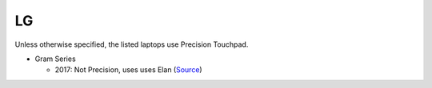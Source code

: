 LG
==

Unless otherwise specified, the listed laptops use Precision Touchpad.

- Gram Series

  - 2017: Not Precision, uses uses Elan (`Source <https://youtu.be/O82mvIMBzPg?t=3m15s>`_)
